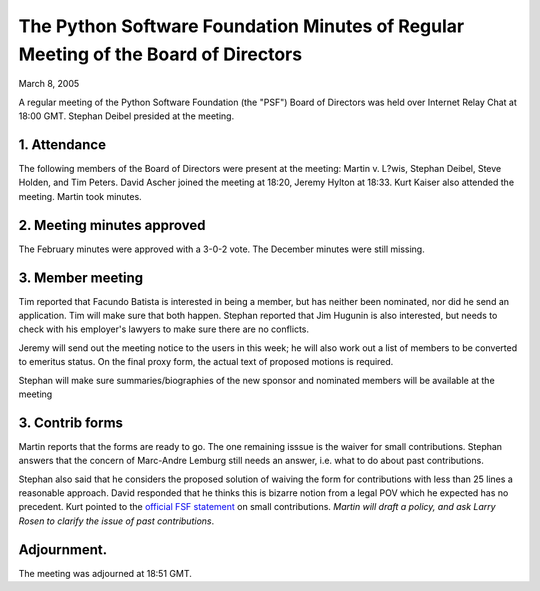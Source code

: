 The Python Software Foundation   Minutes of Regular Meeting of the Board of Directors
~~~~~~~~~~~~~~~~~~~~~~~~~~~~~~~~~~~~~~~~~~~~~~~~~~~~~~~~~~~~~~~~~~~~~~~~~~~~~~~~~~~~~

March 8, 2005 

A regular meeting of the Python Software Foundation (the "PSF") Board
of Directors was held over Internet Relay Chat at 18:00 GMT. Stephan Deibel
presided at the meeting.

1. Attendance
#############

The following members of the Board of Directors were present at the
meeting: Martin v. L?wis, Stephan Deibel, Steve Holden, and Tim Peters.
David Ascher joined the meeting at 18:20, Jeremy Hylton at 18:33.
Kurt Kaiser also attended the meeting.  Martin took minutes.

2. Meeting minutes approved
###########################

The February minutes were approved with a 3-0-2 vote. The
December minutes were still missing.

3. Member meeting
#################

Tim reported that Facundo Batista is interested in being a member,
but has neither been nominated, nor did he send an application. Tim
will make sure that both happen. Stephan reported that Jim Hugunin
is also interested, but needs to check with his employer's lawyers
to make sure there are no conflicts.

Jeremy will send out the meeting notice to the users in this week;
he will also work out a list of members to be converted to emeritus
status. On the final proxy form, the actual text of proposed motions
is required.

Stephan will make sure summaries/biographies of the new sponsor
and nominated members will be available at the meeting

3. Contrib forms
################

Martin reports that the forms are ready to go. The one remaining
isssue is the waiver for small contributions. Stephan answers that
the concern of Marc-Andre Lemburg still needs an answer, i.e. what
to do about past contributions.

Stephan also said that he considers the proposed solution of
waiving the form for contributions with less than 25 lines a reasonable
approach. David responded that he thinks this is bizarre notion from
a legal POV which he expected has no precedent. Kurt pointed to the
`official FSF statement <http://www.gnu.org/prep/maintain/maintain.html#Copyright-Papers>`_ on small contributions.
*Martin will draft a policy, and ask Larry Rosen to clarify
the issue of past contributions*.

Adjournment.
############

The meeting was adjourned at 18:51 GMT.